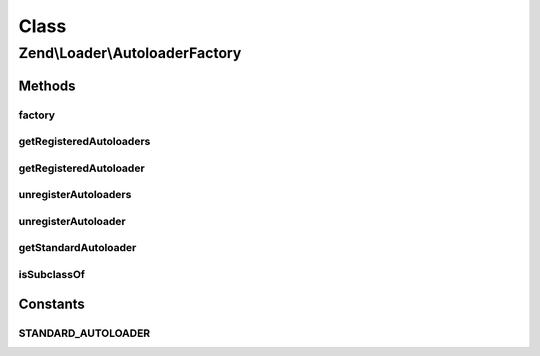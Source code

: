 .. Loader/AutoloaderFactory.php generated using docpx on 01/30/13 03:02pm


Class
*****

Zend\\Loader\\AutoloaderFactory
===============================

Methods
-------

factory
+++++++

.. function:: factory()


    Factory for autoloaders
    
    Options should be an array or Traversable object of the following structure:
    <code>
    array(
        '<autoloader class name>' => $autoloaderOptions,
    )
    </code>
    
    The factory will then loop through and instantiate each autoloader with
    the specified options, and register each with the spl_autoloader.
    
    You may retrieve the concrete autoloader instances later using
    {@link getRegisteredAutoloaders()}.
    
    Note that the class names must be resolvable on the include_path or via
    the Zend library, using PSR-0 rules (unless the class has already been
    loaded).

    :param array|Traversable: (optional) options to use. Defaults to Zend\Loader\StandardAutoloader

    :rtype: void 

    :throws: Exception\InvalidArgumentException for invalid options
    :throws: Exception\InvalidArgumentException for unloadable autoloader classes
    :throws: Exception\DomainException for autoloader classes not implementing SplAutoloader



getRegisteredAutoloaders
++++++++++++++++++++++++

.. function:: getRegisteredAutoloaders()


    Get an list of all autoloaders registered with the factory
    
    Returns an array of autoloader instances.

    :rtype: array 



getRegisteredAutoloader
+++++++++++++++++++++++

.. function:: getRegisteredAutoloader()


    Retrieves an autoloader by class name

    :param string: 

    :rtype: SplAutoloader 

    :throws: Exception\InvalidArgumentException for non-registered class



unregisterAutoloaders
+++++++++++++++++++++

.. function:: unregisterAutoloaders()


    Unregisters all autoloaders that have been registered via the factory.
    This will NOT unregister autoloaders registered outside of the fctory.

    :rtype: void 



unregisterAutoloader
++++++++++++++++++++

.. function:: unregisterAutoloader()


    Unregister a single autoloader by class name

    :param string: 

    :rtype: bool 



getStandardAutoloader
+++++++++++++++++++++

.. function:: getStandardAutoloader()


    Get an instance of the standard autoloader
    
    Used to attempt to resolve autoloader classes, using the
    StandardAutoloader. The instance is marked as a fallback autoloader, to
    allow resolving autoloaders not under the "Zend" namespace.

    :rtype: SplAutoloader 



isSubclassOf
++++++++++++

.. function:: isSubclassOf()


    Checks if the object has this class as one of its parents


    :param string: 
    :param string: 

    :rtype: bool 





Constants
---------

STANDARD_AUTOLOADER
+++++++++++++++++++

